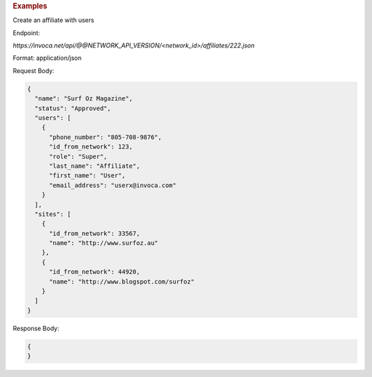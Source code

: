 .. container:: endpoint-long-description

  .. rubric:: Examples

  Create an affiliate with users

  Endpoint:

  `https://invoca.net/api/@@NETWORK_API_VERSION/<network_id>/affiliates/222.json`

  Format: application/json

  Request Body:

  .. code-block:: json

    {
      "name": "Surf Oz Magazine",
      "status": "Approved",
      "users": [
        {
          "phone_number": "805‐708‐9876",
          "id_from_network": 123,
          "role": "Super",
          "last_name": "Affiliate",
          "first_name": "User",
          "email_address": "userx@invoca.com"
        }
      ],
      "sites": [
        {
          "id_from_network": 33567,
          "name": "http://www.surfoz.au"
        },
        {
          "id_from_network": 44920,
          "name": "http://www.blogspot.com/surfoz"
        }
      ]
    }

  Response Body:

  .. code-block:: json

    {
    }

